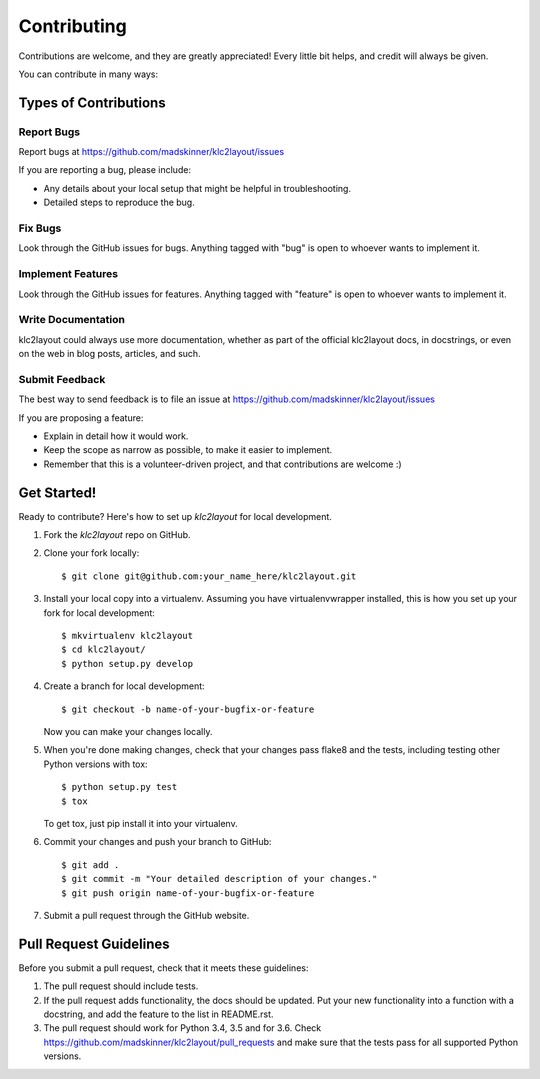 ============
Contributing
============

Contributions are welcome, and they are greatly appreciated! Every
little bit helps, and credit will always be given.

You can contribute in many ways:

Types of Contributions
----------------------

Report Bugs
~~~~~~~~~~~

Report bugs at https://github.com/madskinner/klc2layout/issues

If you are reporting a bug, please include:

* Any details about your local setup that might be helpful in troubleshooting.
* Detailed steps to reproduce the bug.

Fix Bugs
~~~~~~~~

Look through the GitHub issues for bugs. Anything tagged with "bug"
is open to whoever wants to implement it.

Implement Features
~~~~~~~~~~~~~~~~~~

Look through the GitHub issues for features. Anything tagged with "feature"
is open to whoever wants to implement it.

Write Documentation
~~~~~~~~~~~~~~~~~~~

klc2layout could always use more documentation, whether
as part of the official klc2layout docs, in docstrings,
or even on the web in blog posts, articles, and such.

Submit Feedback
~~~~~~~~~~~~~~~

The best way to send feedback is to file an issue at https://github.com/madskinner/klc2layout/issues

If you are proposing a feature:

* Explain in detail how it would work.
* Keep the scope as narrow as possible, to make it easier to implement.
* Remember that this is a volunteer-driven project, and that contributions
  are welcome :)

Get Started!
------------

Ready to contribute? Here's how to set up `klc2layout` for local development.

1. Fork the `klc2layout` repo on GitHub.
2. Clone your fork locally::

    $ git clone git@github.com:your_name_here/klc2layout.git

3. Install your local copy into a virtualenv. Assuming you have virtualenvwrapper installed, this is how you set up your fork for local development::

    $ mkvirtualenv klc2layout
    $ cd klc2layout/
    $ python setup.py develop

4. Create a branch for local development::

    $ git checkout -b name-of-your-bugfix-or-feature

   Now you can make your changes locally.

5. When you're done making changes, check that your changes pass flake8 and the tests, including testing other Python versions with tox::

    $ python setup.py test
    $ tox

   To get tox, just pip install it into your virtualenv.

6. Commit your changes and push your branch to GitHub::

    $ git add .
    $ git commit -m "Your detailed description of your changes."
    $ git push origin name-of-your-bugfix-or-feature

7. Submit a pull request through the GitHub website.

Pull Request Guidelines
-----------------------

Before you submit a pull request, check that it meets these guidelines:

1. The pull request should include tests.
2. If the pull request adds functionality, the docs should be updated. Put
   your new functionality into a function with a docstring, and add the
   feature to the list in README.rst.
3. The pull request should work for Python 3.4, 3.5 and for 3.6. Check
   https://github.com/madskinner/klc2layout/pull_requests
   and make sure that the tests pass for all supported Python versions.

